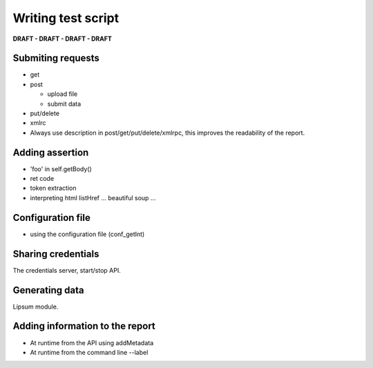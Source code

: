 Writing test script
======================

**DRAFT - DRAFT - DRAFT - DRAFT**

Submiting requests
-------------------

* get
* post

  - upload file
  - submit data

* put/delete
* xmlrc

* Always use description in post/get/put/delete/xmlrpc, this improves
  the readability of the report.


Adding assertion
-------------------

* 'foo' in self.getBody()
* ret code
* token extraction
* interpreting html
  listHref ...
  beautiful soup ...

Configuration file
---------------------

* using the configuration file (conf_getInt)

Sharing credentials
---------------------

The credentials server, start/stop API.

Generating data
------------------

Lipsum module.


Adding information to the report
----------------------------------

* At runtime from the API using addMetadata
* At runtime from the command line --label



 
